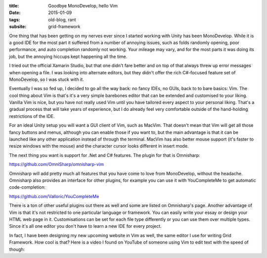 :title: Goodbye MonoDevelop, hello Vim
:date: 2015-01-09
:tags: old-blog, rant
:subsite: grid-framework

One thing that has been getting on my nerves ever since I started working with
Unity has been MonoDevelop. While it is a good IDE for the most part it
suffered from a number of annoying issues, such as folds randomly opening, poor
performance, and auto completion randomly not working. Your mileage may vary,
and for the most parts it was doing its job, but the annoying hiccups kept
happening all the time.

I tried out the official Xamarin Studio, but that one didn't fare better and on
top of that always threw up error messages when opening a file. I was looking
into alternate editors, but they didn't offer the rich C#-focused feature set
of MonoDevelop, so I was stuck with it.

Eventually I was so fed up, I decided to go all the way back: no fancy IDEs, no
GUIs, back to to bare basics: Vim. The cool thing about Vim is that's it's a
very simple barebones editor that can be extended and customised to your
liking. Vanilla Vim is nice, but you have not really used Vim until you have
tailored every aspect to your personal liking. That's a gradual process that
will take years of experience, but I do already feel very comfortable outside
of the hand-holding restrictions of the IDE.

For an ideal Unity setup you will want a GUI client of Vim, such as MacVim.
That doesn't mean that Vim will get all those fancy buttons and menus, although
you can enable those if you want to, but the main advantage is that it can be
launched like any other application instead of through the terminal. MacVim has
also better mouse support (it's faster to resize windows with the mouse) and
the character cursor looks different in insert mode.

The next thing you want is support for .Net and C# features. The plugin for
that is Omnisharp:

`https://github.com/OmniSharp/omnisharp-vim <https://github.com/OmniSharp/omnisharp-vim>`_

Omnisharp will add pretty much all features that you have come to love from
MonoDevelop, without the headache. Omnisharp also provides an interface for
other plugins, for example you can use it with YouCompleteMe to get automatic
code-completion:

`https://github.com/Valloric/YouCompleteMe <https://github.com/Valloric/YouCompleteMe>`_

There is a ton of other useful plugins out there as well and some are listed on
Omnisharp's page. Another advantage of Vim is that it's not restricted to one
particular language or framework. You can easily write your essay or design
your HTML web page in it. Customisations can be set for each file type
differently or you can use them over multiple types. Since it's all one editor
you don't have to learn a new IDE for every project.

In fact, I have been designing my new upcoming website in Vim as well, the same
editor I use for writing Grid Framework. How cool is that? Here is a video I
found on YouTube of someone using Vim to edit text with the speed of though:

.. youtube:: lQNFfhC4QI8
